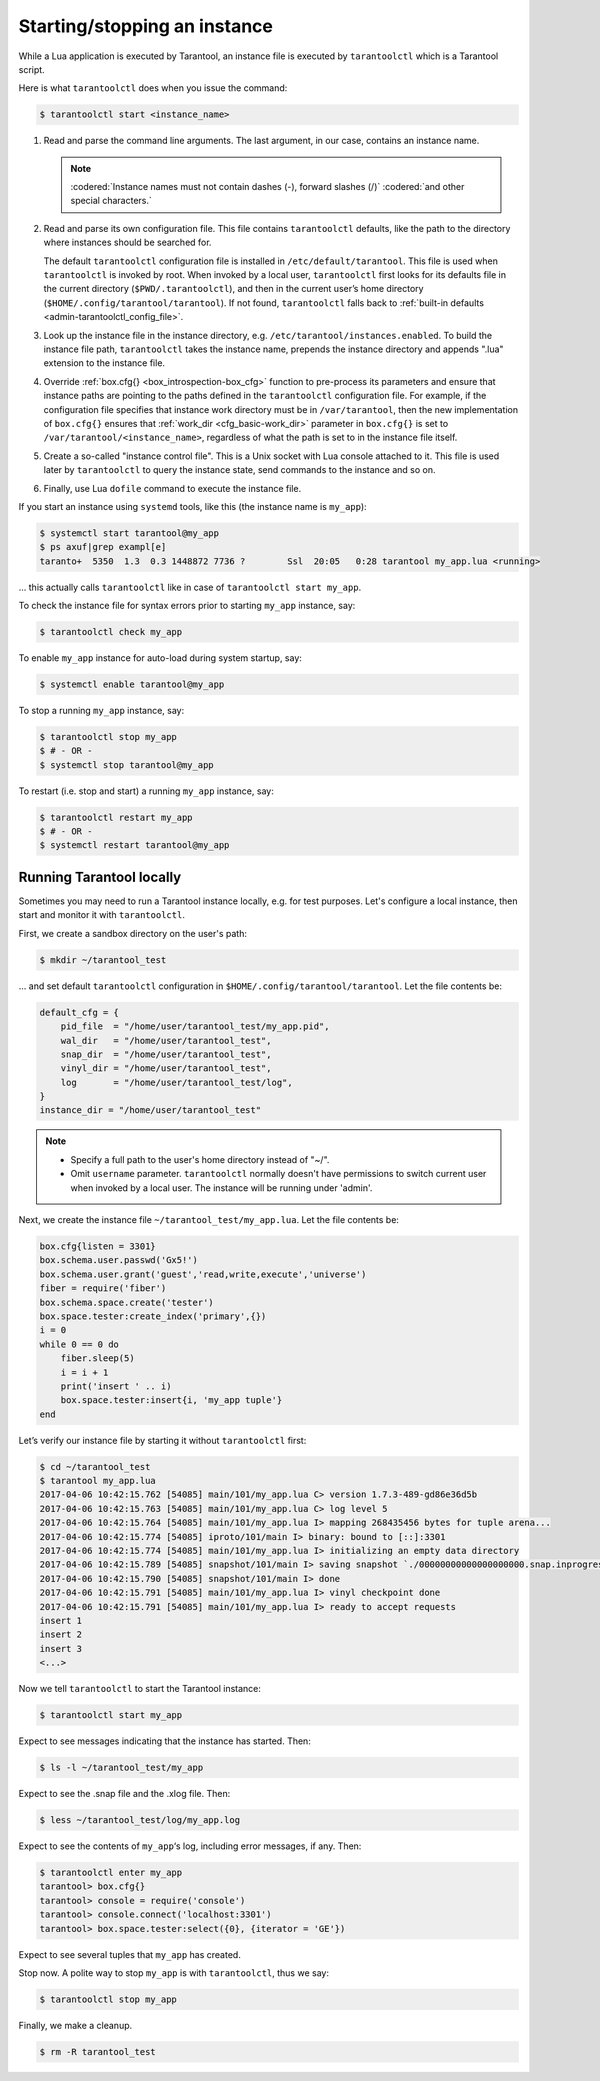 .. _admin-start_stop_instance:

================================================================================
Starting/stopping an instance
================================================================================

While a Lua application is executed by Tarantool, an instance file is executed
by ``tarantoolctl`` which is a Tarantool script.

Here is what ``tarantoolctl`` does when you issue the command:

.. code-block:: bash

   $ tarantoolctl start <instance_name>

1. Read and parse the command line arguments. The last argument, in our case,
   contains an instance name.

   .. NOTE::

      :codered:`Instance names must not contain dashes (-), forward slashes (/)`
      :codered:`and other special characters.`

2. Read and parse its own configuration file. This file contains ``tarantoolctl``
   defaults, like the path to the directory where instances should be searched
   for.
   
   The default ``tarantoolctl`` configuration file is installed in
   ``/etc/default/tarantool``. This file is used when ``tarantoolctl`` is
   invoked by root. When invoked by a local user, ``tarantoolctl`` first looks
   for its defaults file in the current directory (``$PWD/.tarantoolctl``), and
   then in the current user’s home directory
   (``$HOME/.config/tarantool/tarantool``). If not found, ``tarantoolctl`` falls
   back to :ref:`built-in defaults <admin-tarantoolctl_config_file>`.

3. Look up the instance file in the instance directory, e.g.
   ``/etc/tarantool/instances.enabled``. To build the instance file path,
   ``tarantoolctl`` takes the instance name, prepends the instance directory and
   appends ".lua" extension to the instance file.

4. Override :ref:`box.cfg{} <box_introspection-box_cfg>` function to pre-process
   its parameters and ensure that instance paths are pointing to the paths
   defined in the ``tarantoolctl`` configuration file. For example, if the
   configuration file specifies that instance work directory must be in
   ``/var/tarantool``, then the new implementation of ``box.cfg{}`` ensures that
   :ref:`work_dir <cfg_basic-work_dir>` parameter in ``box.cfg{}`` is set to
   ``/var/tarantool/<instance_name>``, regardless of what the path is set to in
   the instance file itself.

5. Create a so-called "instance control file". This is a Unix socket with Lua
   console attached to it. This file is used later by ``tarantoolctl`` to query
   the instance state, send commands to the instance and so on.

6. Finally, use Lua ``dofile`` command to execute the instance file. 

If you start an instance using ``systemd`` tools, like this (the instance name
is ``my_app``):

.. code-block:: console

   $ systemctl start tarantool@my_app
   $ ps axuf|grep exampl[e]
   taranto+  5350  1.3  0.3 1448872 7736 ?        Ssl  20:05   0:28 tarantool my_app.lua <running>

... this actually calls ``tarantoolctl`` like in case of
``tarantoolctl start my_app``.

To check the instance file for syntax errors prior to starting ``my_app``
instance, say:

.. code-block:: bash

   $ tarantoolctl check my_app

To enable ``my_app`` instance for auto-load during system startup, say:

.. code-block:: bash

   $ systemctl enable tarantool@my_app

To stop a running ``my_app`` instance, say:

.. code-block:: bash

   $ tarantoolctl stop my_app
   $ # - OR -
   $ systemctl stop tarantool@my_app

To restart (i.e. stop and start) a running ``my_app`` instance, say:

.. code-block:: bash

   $ tarantoolctl restart my_app
   $ # - OR -
   $ systemctl restart tarantool@my_app
       
.. _admin-start_stop_instance-running_locally:

--------------------------------------------------------------------------------
Running Tarantool locally
--------------------------------------------------------------------------------

Sometimes you may need to run a Tarantool instance locally, e.g. for test
purposes. Let's configure a local instance, then start and monitor it with
``tarantoolctl``.

First, we create a sandbox directory on the user's path:

.. code-block:: bash

   $ mkdir ~/tarantool_test

... and set default ``tarantoolctl`` configuration in
``$HOME/.config/tarantool/tarantool``. Let the file contents be:

.. code-block:: lua

   default_cfg = {
       pid_file  = "/home/user/tarantool_test/my_app.pid",
       wal_dir   = "/home/user/tarantool_test",
       snap_dir  = "/home/user/tarantool_test",
       vinyl_dir = "/home/user/tarantool_test",
       log       = "/home/user/tarantool_test/log",
   }
   instance_dir = "/home/user/tarantool_test"

.. NOTE::

   * Specify a full path to the user's home directory instead of "~/".
   
   * Omit ``username`` parameter. ``tarantoolctl`` normally doesn't have
     permissions to switch current user when invoked by a local user. The
     instance will be running under 'admin'.

Next, we create the instance file ``~/tarantool_test/my_app.lua``. Let the file
contents be:

.. code-block:: lua

   box.cfg{listen = 3301}
   box.schema.user.passwd('Gx5!')
   box.schema.user.grant('guest','read,write,execute','universe')
   fiber = require('fiber')
   box.schema.space.create('tester')
   box.space.tester:create_index('primary',{})
   i = 0
   while 0 == 0 do
       fiber.sleep(5)
       i = i + 1
       print('insert ' .. i)
       box.space.tester:insert{i, 'my_app tuple'}
   end

Let’s verify our instance file by starting it without ``tarantoolctl`` first:

.. code-block:: console

   $ cd ~/tarantool_test
   $ tarantool my_app.lua
   2017-04-06 10:42:15.762 [54085] main/101/my_app.lua C> version 1.7.3-489-gd86e36d5b
   2017-04-06 10:42:15.763 [54085] main/101/my_app.lua C> log level 5
   2017-04-06 10:42:15.764 [54085] main/101/my_app.lua I> mapping 268435456 bytes for tuple arena...
   2017-04-06 10:42:15.774 [54085] iproto/101/main I> binary: bound to [::]:3301
   2017-04-06 10:42:15.774 [54085] main/101/my_app.lua I> initializing an empty data directory
   2017-04-06 10:42:15.789 [54085] snapshot/101/main I> saving snapshot `./00000000000000000000.snap.inprogress'
   2017-04-06 10:42:15.790 [54085] snapshot/101/main I> done
   2017-04-06 10:42:15.791 [54085] main/101/my_app.lua I> vinyl checkpoint done
   2017-04-06 10:42:15.791 [54085] main/101/my_app.lua I> ready to accept requests
   insert 1
   insert 2
   insert 3
   <...>

Now we tell ``tarantoolctl`` to start the Tarantool instance:

.. code-block:: bash

   $ tarantoolctl start my_app

Expect to see messages indicating that the instance has started. Then:

.. code-block:: bash

   $ ls -l ~/tarantool_test/my_app

Expect to see the .snap file and the .xlog file. Then:

.. code-block:: bash

   $ less ~/tarantool_test/log/my_app.log

Expect to see the contents of ``my_app``‘s log, including error messages, if
any. Then:

.. code-block:: bash

   $ tarantoolctl enter my_app
   tarantool> box.cfg{}
   tarantool> console = require('console')
   tarantool> console.connect('localhost:3301')
   tarantool> box.space.tester:select({0}, {iterator = 'GE'})

Expect to see several tuples that ``my_app`` has created.

Stop now. A polite way to stop ``my_app`` is with ``tarantoolctl``, thus we say:

.. code-block:: bash

   $ tarantoolctl stop my_app

Finally, we make a cleanup.

.. code-block:: bash

   $ rm -R tarantool_test
